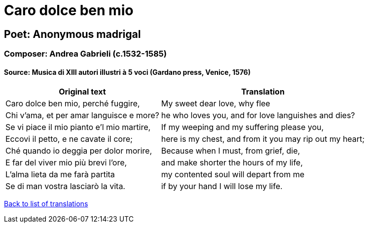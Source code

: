= Caro dolce ben mio

== Poet: Anonymous madrigal

=== Composer: Andrea Gabrieli (c.1532-1585)

==== Source:  Musica di XIII autori illustri à 5 voci  (Gardano press, Venice, 1576)

[cols="a,a",options="header,autowidth"]
|===
|Original text|Translation
|Caro dolce ben mio, perché fuggire,|My sweet dear love, why flee
|Chi v'ama, et per amar languisce e more?|he who loves you, and for love languishes and dies?
|Se vi piace il mio pianto e'l mio martire,|If my weeping and my suffering please you,
|Eccovi il petto, e ne cavate il core;|here is my chest, and from it you may rip out my heart;
|Ché quando io deggia per dolor morire,|Because when I must, from grief, die,
|E far del viver mio più brevi l'ore,|and make shorter the hours of my life,
|L'alma lieta da me farà partita|my contented soul will depart from me
|Se di man vostra lasciarò la vita.|if by your hand I will lose my life.
|===

link:/typeset/doc/my-translations[Back to list of translations]
